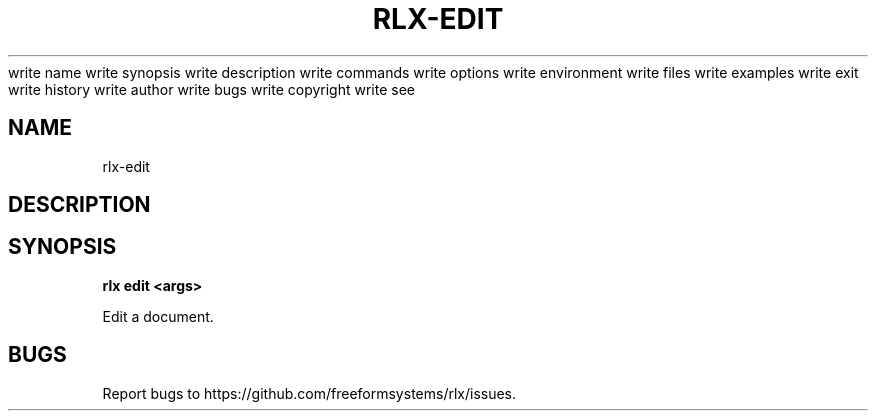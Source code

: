 write name
write synopsis
write description
write commands
write options
write environment
write files
write examples
write exit
write history
write author
write bugs
write copyright
write see
.TH "RLX-EDIT" "1" "August 2014" "rlx-edit 1.0" "User Commands"
.SH "NAME"
rlx-edit
.SH "DESCRIPTION"
.SH "SYNOPSIS"

\fB rlx edit <args>\fR
.PP
Edit a document.
.SH "BUGS"
.PP
Report bugs to https://github.com/freeformsystems/rlx/issues.
